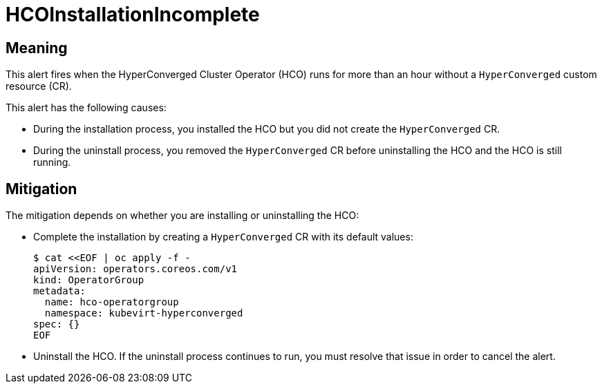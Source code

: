 // Do not edit this module. It is generated with a script.
// Do not reuse this module. The anchor IDs do not contain a context statement.
// Module included in the following assemblies:
//
// * virt/monitoring/virt-runbooks.adoc

:_content-type: REFERENCE
[id="virt-runbook-HCOInstallationIncomplete"]
= HCOInstallationIncomplete

[discrete]
[id="meaning-hcoinstallationincomplete"]
== Meaning

This alert fires when the HyperConverged Cluster Operator (HCO) runs for
more than an hour without a `HyperConverged` custom resource (CR).

This alert has the following causes:

* During the installation process, you installed the HCO but you did not
create the `HyperConverged` CR.
* During the uninstall process, you removed the `HyperConverged` CR before
uninstalling the HCO and the HCO is still running.

[discrete]
[id="mitigation-hcoinstallationincomplete"]
== Mitigation

The mitigation depends on whether you are installing or uninstalling
the HCO:

* Complete the installation by creating a `HyperConverged` CR with its
default values:
+
[source,terminal]
----
$ cat <<EOF | oc apply -f -
apiVersion: operators.coreos.com/v1
kind: OperatorGroup
metadata:
  name: hco-operatorgroup
  namespace: kubevirt-hyperconverged
spec: {}
EOF
----

* Uninstall the HCO. If the uninstall process continues to run, you must
resolve that issue in order to cancel the alert.
